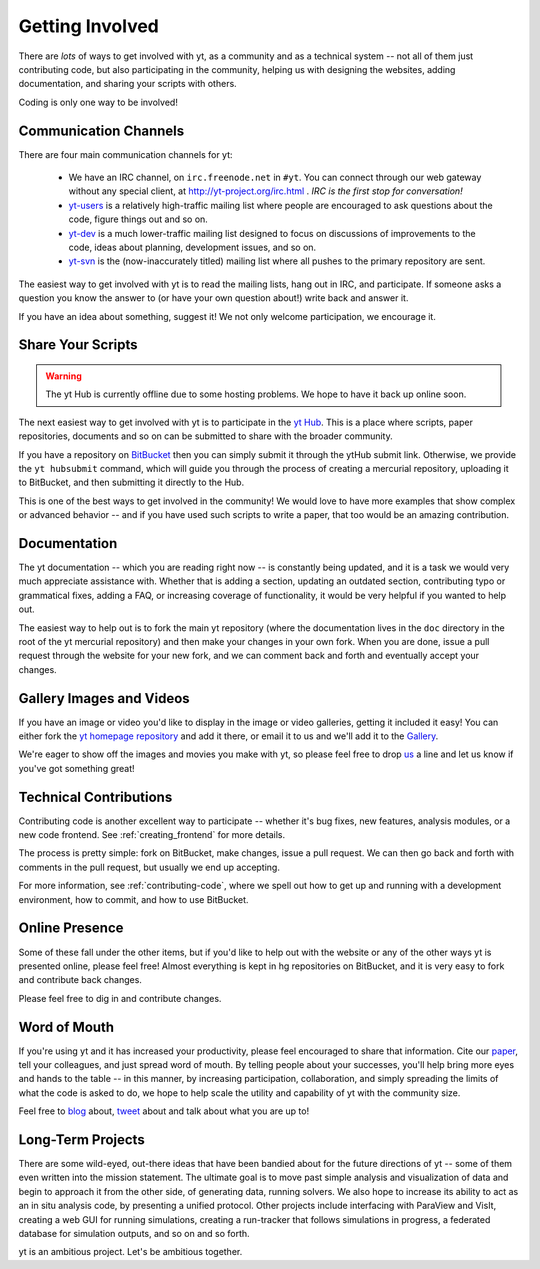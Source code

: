 .. _getting-involved:

Getting Involved
================

There are *lots* of ways to get involved with yt, as a community and as a
technical system -- not all of them just contributing code, but also
participating in the community, helping us with designing the websites, adding
documentation, and sharing your scripts with others.

Coding is only one way to be involved!

Communication Channels
----------------------

There are four main communication channels for yt:

 * We have an IRC channel, on ``irc.freenode.net`` in ``#yt``.
   You can connect through our web
   gateway without any special client, at http://yt-project.org/irc.html .
   *IRC is the first stop for conversation!*
 * `yt-users <http://lists.spacepope.org/listinfo.cgi/yt-users-spacepope.org>`_
   is a relatively high-traffic mailing list where people are encouraged to ask
   questions about the code, figure things out and so on.
 * `yt-dev <http://lists.spacepope.org/listinfo.cgi/yt-dev-spacepope.org>`_ is
   a much lower-traffic mailing list designed to focus on discussions of
   improvements to the code, ideas about planning, development issues, and so
   on.
 * `yt-svn <http://lists.spacepope.org/listinfo.cgi/yt-svn-spacepope.org>`_ is
   the (now-inaccurately titled) mailing list where all pushes to the primary
   repository are sent.

The easiest way to get involved with yt is to read the mailing lists, hang out
in IRC, and participate.  If someone asks a question you know the answer to (or
have your own question about!) write back and answer it.

If you have an idea about something, suggest it!  We not only welcome
participation, we encourage it.

.. _share-your-scripts:

Share Your Scripts
------------------

.. warning:: The yt Hub is currently offline due to some hosting problems.  We
             hope to have it back up online soon.

The next easiest way to get involved with yt is to participate in the `yt Hub
<http://hub.yt-project.org/>`_.  This is a place where scripts, paper
repositories, documents and so on can be submitted to share with the broader
community.

If you have a repository on `BitBucket <https://bitbucket.org/>`_ then you can
simply submit it through the ytHub submit link.   Otherwise, we provide the
``yt hubsubmit`` command, which will guide you through the process of creating
a mercurial repository, uploading it to BitBucket, and then submitting it
directly to the Hub.

This is one of the best ways to get involved in the community!  We would love
to have more examples that show complex or advanced behavior -- and if you have
used such scripts to write a paper, that too would be an amazing contribution.

Documentation 
-------------

The yt documentation -- which you are reading right now -- is constantly being
updated, and it is a task we would very much appreciate assistance with.
Whether that is adding a section, updating an outdated section, contributing
typo or grammatical fixes, adding a FAQ, or increasing coverage of
functionality, it would be very helpful if you wanted to help out.

The easiest way to help out is to fork the main yt repository (where the
documentation lives in the ``doc`` directory in the root of the yt mercurial
repository) and then make your changes in your own fork.  When you are done,
issue a pull request through the website for your new fork, and we can comment
back and forth and eventually accept your changes.

Gallery Images and Videos
-------------------------

If you have an image or video you'd like to display in the image or video
galleries, getting it included it easy!  You can either fork the `yt homepage
repository <http://bitbucket.org/yt_analysis/website>`_ and add it there, or
email it to us and we'll add it to the `Gallery
<http://yt-project.org/gallery.html>`_.

We're eager to show off the images and movies you make with yt, so please feel 
free to drop `us <http://lists.spacepope.org/listinfo.cgi/yt-dev-spacepope.org>`_ 
a line and let us know if you've got something great!

Technical Contributions
-----------------------

Contributing code is another excellent way to participate -- whether it's
bug fixes, new features, analysis modules, or a new code frontend.  See 
:ref:`creating_frontend` for more details.

The process is pretty simple: fork on BitBucket, make changes, issue a pull
request.  We can then go back and forth with comments in the pull request, but
usually we end up accepting.

For more information, see :ref:`contributing-code`, where we spell out how to
get up and running with a development environment, how to commit, and how to
use BitBucket.

Online Presence
---------------

Some of these fall under the other items, but if you'd like to help out with
the website or any of the other ways yt is presented online, please feel free!
Almost everything is kept in hg repositories on BitBucket, and it is very easy
to fork and contribute back changes.

Please feel free to dig in and contribute changes.

Word of Mouth
-------------

If you're using yt and it has increased your productivity, please feel
encouraged to share that information.  Cite our `paper
<http://adsabs.harvard.edu/abs/2011ApJS..192....9T>`_, tell your colleagues,
and just spread word of mouth.  By telling people about your successes, you'll
help bring more eyes and hands to the table -- in this manner, by increasing
participation, collaboration, and simply spreading the limits of what the code
is asked to do, we hope to help scale the utility and capability of yt with the
community size.

Feel free to `blog <http://blog.yt-project.org/>`_ about, `tweet
<http://twitter.com/yt_astro>`_ about and talk about what you are up to!

Long-Term Projects
------------------

There are some wild-eyed, out-there ideas that have been bandied about for the
future directions of yt -- some of them even written into the mission
statement.  The ultimate goal is to move past simple analysis and visualization
of data and begin to approach it from the other side, of generating data,
running solvers.  We also hope to increase its ability to act as an in situ
analysis code, by presenting a unified protocol.  Other projects include
interfacing with ParaView and VisIt, creating a web GUI for running
simulations, creating a run-tracker that follows simulations in progress, a
federated database for simulation outputs, and so on and so forth.

yt is an ambitious project.  Let's be ambitious together.
